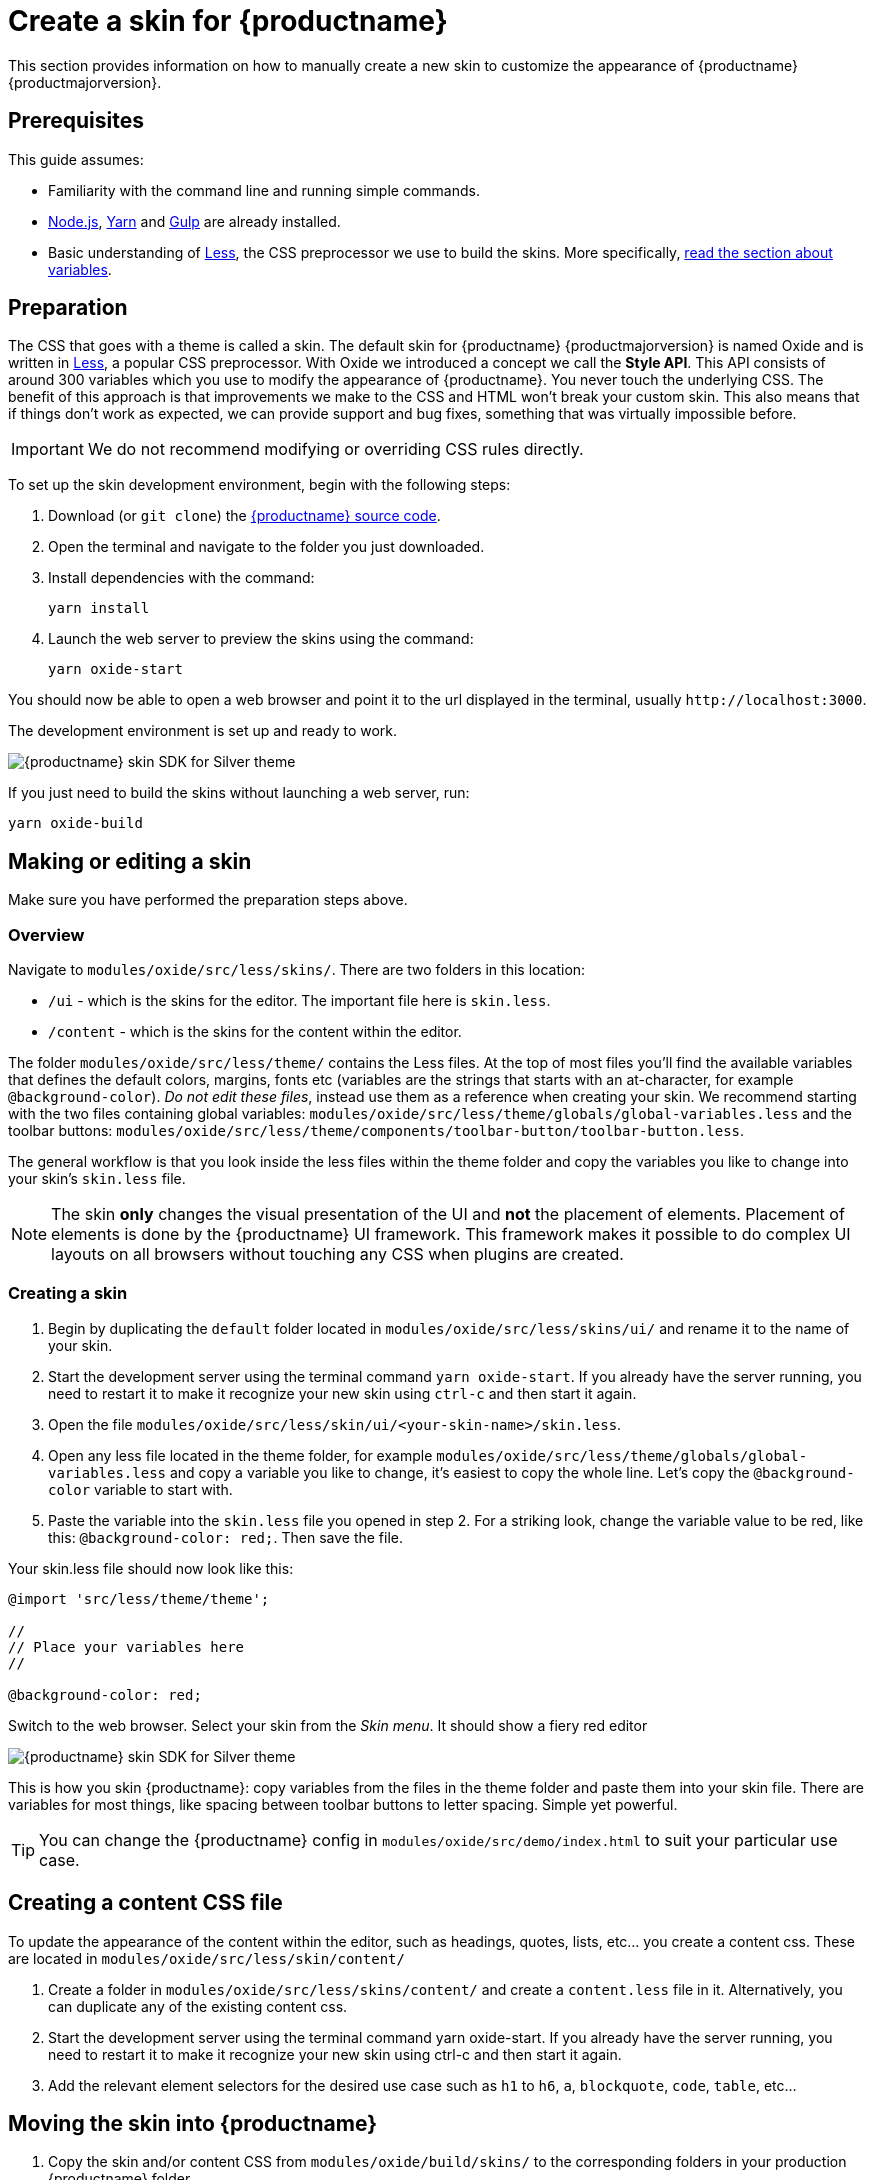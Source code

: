 = Create a skin for {productname}
:navtitle: Create a skin
:description_short: Introducing skin creation.
:description: Introducing skin creation, less and icon modification.
:keywords: create, creator, skin, icon

This section provides information on how to manually create a new skin to customize the appearance of {productname} {productmajorversion}.

== Prerequisites

This guide assumes:

* Familiarity with the command line and running simple commands.
* https://nodejs.org/en/[Node.js], https://yarnpkg.com/en/[Yarn] and https://gulpjs.com[Gulp] are already installed.
* Basic understanding of http://lesscss.org[Less], the CSS preprocessor we use to build the skins. More specifically, http://lesscss.org/features/#variables-feature[read the section about variables].

== Preparation

The CSS that goes with a theme is called a skin. The default skin for {productname} {productmajorversion} is named Oxide and is written in http://lesscss.org[Less], a popular CSS preprocessor. With Oxide we introduced a concept we call the *Style API*. This API consists of around 300 variables which you use to modify the appearance of {productname}. You never touch the underlying CSS. The benefit of this approach is that improvements we make to the CSS and HTML won't break your custom skin. This also means that if things don't work as expected, we can provide support and bug fixes, something that was virtually impossible before.

IMPORTANT: We do not recommend modifying or overriding CSS rules directly.

To set up the skin development environment, begin with the following steps:

. Download (or `+git clone+`) the https://github.com/tinymce/tinymce[{productname} source code].
. Open the terminal and navigate to the folder you just downloaded.
. Install dependencies with the command:
+
[source,sh]
----
yarn install
----
. Launch the web server to preview the skins using the command:
+
[source,sh]
----
yarn oxide-start
----

You should now be able to open a web browser and point it to the url displayed in the terminal, usually `+http://localhost:3000+`.

The development environment is set up and ready to work.

image::SDK-for-silver.png[{productname} skin SDK for Silver theme]

If you just need to build the skins without launching a web server, run:

[source,sh]
----
yarn oxide-build
----

== Making or editing a skin

Make sure you have performed the preparation steps above.

=== Overview

Navigate to `+modules/oxide/src/less/skins/+`. There are two folders in this location:

* `+/ui+` - which is the skins for the editor. The important file here is `+skin.less+`.
* `+/content+` - which is the skins for the content within the editor.

The folder `+modules/oxide/src/less/theme/+` contains the Less files. At the top of most files you'll find the available variables that defines the default colors, margins, fonts etc (variables are the strings that starts with an at-character, for example `+@background-color+`). _Do not edit these files_, instead use them as a reference when creating your skin. We recommend starting with the two files containing global variables: `+modules/oxide/src/less/theme/globals/global-variables.less+` and the toolbar buttons: `+modules/oxide/src/less/theme/components/toolbar-button/toolbar-button.less+`.

The general workflow is that you look inside the less files within the theme folder and copy the variables you like to change into your skin's `+skin.less+` file.

NOTE: The skin *only* changes the visual presentation of the UI and *not* the placement of elements. Placement of elements is done by the {productname} UI framework. This framework makes it possible to do complex UI layouts on all browsers without touching any CSS when plugins are created.

[[creating-a-skin]]
=== Creating a skin

. Begin by duplicating the `+default+` folder located in `+modules/oxide/src/less/skins/ui/+` and rename it to the name of your skin.
. Start the development server using the terminal command `+yarn oxide-start+`. If you already have the server running, you need to restart it to make it recognize your new skin using `+ctrl-c+` and then start it again.
. Open the file `+modules/oxide/src/less/skin/ui/<your-skin-name>/skin.less+`.
. Open any less file located in the theme folder, for example `+modules/oxide/src/less/theme/globals/global-variables.less+` and copy a variable you like to change, it's easiest to copy the whole line. Let's copy the `+@background-color+` variable to start with.
. Paste the variable into the `+skin.less+` file you opened in step 2. For a striking look, change the variable value to be red, like this: `+@background-color: red;+`. Then save the file.

Your skin.less file should now look like this:

[source,less]
----
@import 'src/less/theme/theme';

//
// Place your variables here
//

@background-color: red;
----

Switch to the web browser. Select your skin from the _Skin menu_. It should show a fiery red editor

image::SDK-for-silver-custom-example.png[{productname} skin SDK for Silver theme]

This is how you skin {productname}: copy variables from the files in the theme folder and paste them into your skin file. There are variables for most things, like spacing between toolbar buttons to letter spacing. Simple yet powerful.

TIP: You can change the {productname} config in `+modules/oxide/src/demo/index.html+` to suit your particular use case.

== Creating a content CSS file

To update the appearance of the content within the editor, such as headings, quotes, lists, etc... you create a content css. These are located in `+modules/oxide/src/less/skin/content/+`

. Create a folder in `+modules/oxide/src/less/skins/content/+` and create a `+content.less+` file in it. Alternatively, you can duplicate any of the existing content css.
. Start the development server using the terminal command yarn oxide-start. If you already have the server running, you need to restart it to make it recognize your new skin using ctrl-c and then start it again.
. Add the relevant element selectors for the desired use case such as `+h1+` to `+h6+`, `+a+`, `+blockquote+`, `+code+`, `+table+`, etc...

== Moving the skin into {productname}

. Copy the skin and/or content CSS from `+modules/oxide/build/skins/+` to the corresponding folders in your production {productname} folder.
. Update the {productname} init function with the xref:editor-skin.adoc#skin[skin] option and/or the xref:add-css-options.adoc#content_css[content_css] option.

For more information on how to specify the location of the skin file, see xref:editor-skin.adoc#skin_url[this] section.

== Modifying the icons

For information on adding custom icons, see: xref:creating-an-icon-pack.adoc[Create an icon pack for {productname}].
